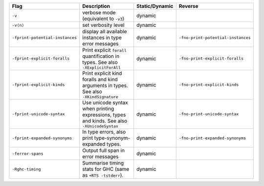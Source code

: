 .. This file is generated by utils/mkUserGuidePart

+----------------------------------------------------+------------------------------------------------------------------------------------------------------+--------------------------------+----------------------------------------------------+
| Flag                                               | Description                                                                                          | Static/Dynamic                 | Reverse                                            |
+====================================================+======================================================================================================+================================+====================================================+
| ``-v``                                             | verbose mode (equivalent to ``-v3``)                                                                 | dynamic                        |                                                    |
+----------------------------------------------------+------------------------------------------------------------------------------------------------------+--------------------------------+----------------------------------------------------+
| ``-v⟨n⟩``                                          | set verbosity level                                                                                  | dynamic                        |                                                    |
+----------------------------------------------------+------------------------------------------------------------------------------------------------------+--------------------------------+----------------------------------------------------+
| ``-fprint-potential-instances``                    | display all available instances in type error messages                                               | dynamic                        | ``-fno-print-potential-instances``                 |
+----------------------------------------------------+------------------------------------------------------------------------------------------------------+--------------------------------+----------------------------------------------------+
| ``-fprint-explicit-foralls``                       | Print explicit ``forall`` quantification in types. See also ``-XExplicitForAll``                     | dynamic                        | ``-fno-print-explicit-foralls``                    |
+----------------------------------------------------+------------------------------------------------------------------------------------------------------+--------------------------------+----------------------------------------------------+
| ``-fprint-explicit-kinds``                         | Print explicit kind foralls and kind arguments in types. See also ``-XKindSignature``                | dynamic                        | ``-fno-print-explicit-kinds``                      |
+----------------------------------------------------+------------------------------------------------------------------------------------------------------+--------------------------------+----------------------------------------------------+
| ``-fprint-unicode-syntax``                         | Use unicode syntax when printing expressions, types and kinds. See also ``-XUnicodeSyntax``          | dynamic                        | ``-fno-print-unicode-syntax``                      |
+----------------------------------------------------+------------------------------------------------------------------------------------------------------+--------------------------------+----------------------------------------------------+
| ``-fprint-expanded-synonyms``                      | In type errors, also print type-synonym-expanded types.                                              | dynamic                        | ``-fno-print-expanded-synonyms``                   |
+----------------------------------------------------+------------------------------------------------------------------------------------------------------+--------------------------------+----------------------------------------------------+
| ``-ferror-spans``                                  | Output full span in error messages                                                                   | dynamic                        |                                                    |
+----------------------------------------------------+------------------------------------------------------------------------------------------------------+--------------------------------+----------------------------------------------------+
| ``-Rghc-timing``                                   | Summarise timing stats for GHC (same as ``+RTS -tstderr``).                                          | dynamic                        |                                                    |
+----------------------------------------------------+------------------------------------------------------------------------------------------------------+--------------------------------+----------------------------------------------------+

